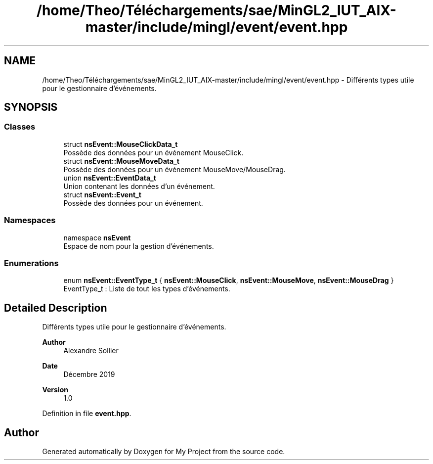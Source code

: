 .TH "/home/Theo/Téléchargements/sae/MinGL2_IUT_AIX-master/include/mingl/event/event.hpp" 3 "Sun Jan 12 2025" "My Project" \" -*- nroff -*-
.ad l
.nh
.SH NAME
/home/Theo/Téléchargements/sae/MinGL2_IUT_AIX-master/include/mingl/event/event.hpp \- Différents types utile pour le gestionnaire d'événements\&.  

.SH SYNOPSIS
.br
.PP
.SS "Classes"

.in +1c
.ti -1c
.RI "struct \fBnsEvent::MouseClickData_t\fP"
.br
.RI "Possède des données pour un événement MouseClick\&. "
.ti -1c
.RI "struct \fBnsEvent::MouseMoveData_t\fP"
.br
.RI "Possède des données pour un événement MouseMove/MouseDrag\&. "
.ti -1c
.RI "union \fBnsEvent::EventData_t\fP"
.br
.RI "Union contenant les données d'un événement\&. "
.ti -1c
.RI "struct \fBnsEvent::Event_t\fP"
.br
.RI "Possède des données pour un événement\&. "
.in -1c
.SS "Namespaces"

.in +1c
.ti -1c
.RI "namespace \fBnsEvent\fP"
.br
.RI "Espace de nom pour la gestion d'événements\&. "
.in -1c
.SS "Enumerations"

.in +1c
.ti -1c
.RI "enum \fBnsEvent::EventType_t\fP { \fBnsEvent::MouseClick\fP, \fBnsEvent::MouseMove\fP, \fBnsEvent::MouseDrag\fP }"
.br
.RI "EventType_t : Liste de tout les types d'événements\&. "
.in -1c
.SH "Detailed Description"
.PP 
Différents types utile pour le gestionnaire d'événements\&. 


.PP
\fBAuthor\fP
.RS 4
Alexandre Sollier 
.RE
.PP
\fBDate\fP
.RS 4
Décembre 2019 
.RE
.PP
\fBVersion\fP
.RS 4
1\&.0 
.RE
.PP

.PP
Definition in file \fBevent\&.hpp\fP\&.
.SH "Author"
.PP 
Generated automatically by Doxygen for My Project from the source code\&.
